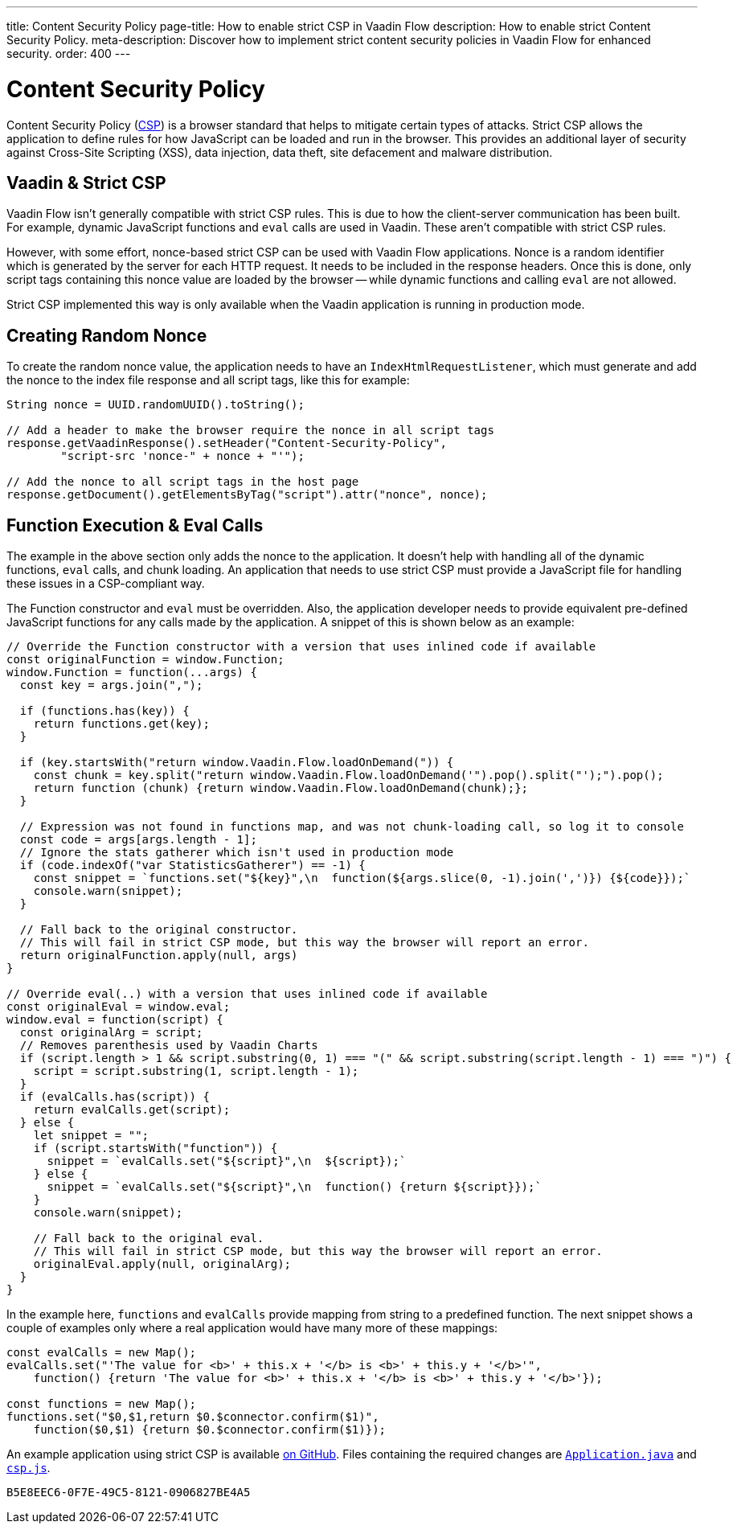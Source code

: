 ---
title: Content Security Policy
page-title: How to enable strict CSP in Vaadin Flow
description: How to enable strict Content Security Policy.
meta-description: Discover how to implement strict content security policies in Vaadin Flow for enhanced security.
order: 400
---

[role="since:com.vaadin:vaadin@V24.5"]
= Content Security Policy

Content Security Policy (https://developer.mozilla.org/en-US/docs/Web/HTTP/CSP[CSP]) is a browser standard that helps to mitigate certain types of attacks. Strict CSP allows the application to define rules for how JavaScript can be loaded and run in the browser. This provides an additional layer of security against Cross-Site Scripting (XSS), data injection, data theft, site defacement and malware distribution.


== Vaadin & Strict CSP

Vaadin Flow isn't generally compatible with strict CSP rules. This is due to how the client-server communication has been built. For example, dynamic JavaScript functions and `eval` calls are used in Vaadin. These aren't compatible with strict CSP rules.

However, with some effort, nonce-based strict CSP can be used with Vaadin Flow applications. Nonce is a random identifier which is generated by the server for each HTTP request. It needs to be included in the response headers. Once this is done, only script tags containing this nonce value are loaded by the browser -- while dynamic functions and calling `eval` are not allowed.

Strict CSP implemented this way is only available when the Vaadin application is running in production mode.


== Creating Random Nonce

To create the random nonce value, the application needs to have an [interfacename]`IndexHtmlRequestListener`, which must generate and add the nonce to the index file response and all script tags, like this for example:

[source,java]
----
String nonce = UUID.randomUUID().toString();

// Add a header to make the browser require the nonce in all script tags
response.getVaadinResponse().setHeader("Content-Security-Policy",
        "script-src 'nonce-" + nonce + "'");

// Add the nonce to all script tags in the host page
response.getDocument().getElementsByTag("script").attr("nonce", nonce);
----


== Function Execution & Eval Calls

The example in the above section only adds the nonce to the application. It doesn't help with handling all of the dynamic functions, `eval` calls, and chunk loading. An application that needs to use strict CSP must provide a JavaScript file for handling these issues in a CSP-compliant way.

The Function constructor and `eval` must be overridden. Also, the application developer needs to provide equivalent pre-defined JavaScript functions for any calls made by the application. A snippet of this is shown below as an example:

[source,javascript]
----
// Override the Function constructor with a version that uses inlined code if available
const originalFunction = window.Function;
window.Function = function(...args) {
  const key = args.join(",");

  if (functions.has(key)) {
    return functions.get(key);
  }

  if (key.startsWith("return window.Vaadin.Flow.loadOnDemand(")) {
    const chunk = key.split("return window.Vaadin.Flow.loadOnDemand('").pop().split("');").pop();
    return function (chunk) {return window.Vaadin.Flow.loadOnDemand(chunk);};
  }

  // Expression was not found in functions map, and was not chunk-loading call, so log it to console
  const code = args[args.length - 1];
  // Ignore the stats gatherer which isn't used in production mode
  if (code.indexOf("var StatisticsGatherer") == -1) {
    const snippet = `functions.set("${key}",\n  function(${args.slice(0, -1).join(',')}) {${code}});`
    console.warn(snippet);
  }

  // Fall back to the original constructor.
  // This will fail in strict CSP mode, but this way the browser will report an error.
  return originalFunction.apply(null, args)
}

// Override eval(..) with a version that uses inlined code if available
const originalEval = window.eval;
window.eval = function(script) {
  const originalArg = script;
  // Removes parenthesis used by Vaadin Charts
  if (script.length > 1 && script.substring(0, 1) === "(" && script.substring(script.length - 1) === ")") {
    script = script.substring(1, script.length - 1);
  }
  if (evalCalls.has(script)) {
    return evalCalls.get(script);
  } else {
    let snippet = "";
    if (script.startsWith("function")) {
      snippet = `evalCalls.set("${script}",\n  ${script});`
    } else {
      snippet = `evalCalls.set("${script}",\n  function() {return ${script}});`
    }
    console.warn(snippet);

    // Fall back to the original eval.
    // This will fail in strict CSP mode, but this way the browser will report an error.
    originalEval.apply(null, originalArg);
  }
}
----

In the example here, `functions` and `evalCalls` provide mapping from string to a predefined function. The next snippet shows a couple of examples only where a real application would have many more of these mappings:

[source,javascript]
----
const evalCalls = new Map();
evalCalls.set("'The value for <b>' + this.x + '</b> is <b>' + this.y + '</b>'",
    function() {return 'The value for <b>' + this.x + '</b> is <b>' + this.y + '</b>'});

const functions = new Map();
functions.set("$0,$1,return $0.$connector.confirm($1)",
    function($0,$1) {return $0.$connector.confirm($1)});

----

An example application using strict CSP is available https://github.com/vaadin/flow-crm-tutorial/tree/24.5-strict-csp[on GitHub]. Files containing the required changes are https://github.com/vaadin/flow-crm-tutorial/blob/24.5-strict-csp/src/main/java/com/example/application/Application.java[`Application.java`] and https://github.com/vaadin/flow-crm-tutorial/blob/24.5-strict-csp/src/main/frontend/csp.js[`csp.js`].

[discussion-id]`B5E8EEC6-0F7E-49C5-8121-0906827BE4A5`
